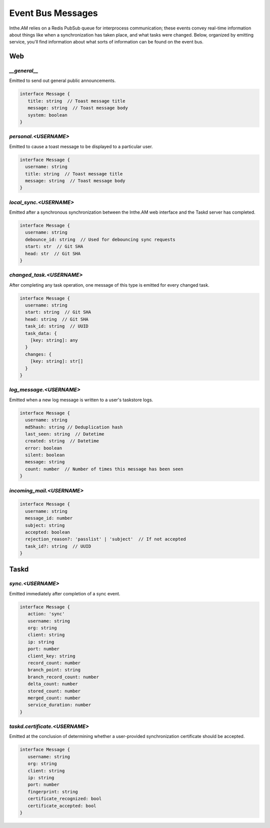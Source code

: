 Event Bus Messages
==================

Inthe.AM relies on a Redis PubSub queue for interprocess communication;
these events convey real-time information
about things like when a synchronization has taken place,
and what tasks were changed.
Below, organized by emitting service, you'll find information about
what sorts of information can be found on the event bus.


Web
---

`__general__`
~~~~~~~~~~~~~

Emitted to send out general public announcements.

.. code-block:: ts

   interface Message {
      title: string  // Toast message title
      message: string  // Toast message body
      system: boolean
   }

`personal.<USERNAME>`
~~~~~~~~~~~~~~~~~~~~~

Emitted to cause a toast message to be displayed
to a particular user.

.. code-block:: ts

   interface Message {
     username: string
     title: string  // Toast message title
     message: string  // Toast message body
   }

`local_sync.<USERNAME>`
~~~~~~~~~~~~~~~~~~~~~~~

Emitted after a synchronous synchronization
between the Inthe.AM web interface
and the Taskd server has completed.

.. code-block:: ts

   interface Message {
     username: string
     debounce_id: string  // Used for debouncing sync requests
     start: str  // Git SHA
     head: str  // Git SHA
   }

`changed_task.<USERNAME>`
~~~~~~~~~~~~~~~~~~~~~~~~~

After completing any task operation,
one message of this type is emitted for every changed task.

.. code-block:: ts

   interface Message {
     username: string
     start: string  // Git SHA
     head: string  // Git SHA
     task_id: string  // UUID
     task_data: {
       [key: string]: any
     }
     changes: {
       [key: string]: str[]
     }
   }

`log_message.<USERNAME>`
~~~~~~~~~~~~~~~~~~~~~~~~

Emitted when a new log message is written
to a user's taskstore logs.

.. code-block:: ts

   interface Message {
     username: string
     md5hash: string // Deduplication hash
     last_seen: string  // Datetime
     created: string  // Datetime
     error: boolean
     silent: boolean
     message: string
     count: number  // Number of times this message has been seen
   }

`incoming_mail.<USERNAME>`
~~~~~~~~~~~~~~~~~~~~~~~~~~

.. code-block:: ts

   interface Message {
     username: string
     message_id: number
     subject: string
     accepted: boolean
     rejection_reason?: 'passlist' | 'subject'  // If not accepted
     task_id?: string  // UUID
   }


Taskd
-----

`sync.<USERNAME>`
~~~~~~~~~~~~~~~~~

Emitted immediately after completion of a sync event.

.. code-block:: ts

   interface Message {
      action: 'sync'
      username: string
      org: string
      client: string
      ip: string
      port: number
      client_key: string
      record_count: number
      branch_point: string
      branch_record_count: number
      delta_count: number
      stored_count: number
      merged_count: number
      service_duration: number
   }

`taskd.certificate.<USERNAME>`
~~~~~~~~~~~~~~~~~~~~~~~~~~~~~~

Emitted at the conclusion of determining
whether a user-provided synchronization certificate
should be accepted.

.. code-block:: ts

   interface Message {
      username: string
      org: string
      client: string
      ip: string
      port: number
      fingerprint: string
      certificate_recognized: bool
      certificate_accepted: bool
   }
